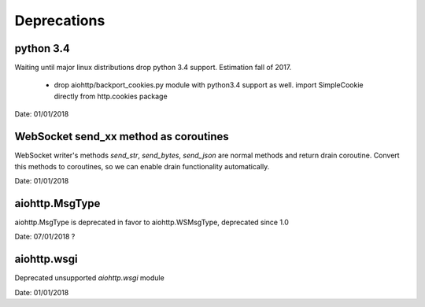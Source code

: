 Deprecations
^^^^^^^^^^^^

python 3.4
----------

Waiting until major linux distributions drop python 3.4 support. Estimation fall of 2017.

  * drop aiohttp/backport_cookies.py module with python3.4 support as well.
    import SimpleCookie directly from http.cookies package

Date: 01/01/2018


WebSocket send_xx method as coroutines
--------------------------------------

WebSocket writer's methods `send_str`, `send_bytes`, `send_json` are normal methods and return
drain coroutine. Convert this methods to coroutines, so we can enable drain functionality
automatically.


Date: 01/01/2018


aiohttp.MsgType
---------------

aiohttp.MsgType is deprecated in favor to aiohttp.WSMsgType, deprecated since 1.0


Date: 07/01/2018 ?


aiohttp.wsgi
------------

Deprecated unsupported `aiohttp.wsgi` module


Date: 01/01/2018
